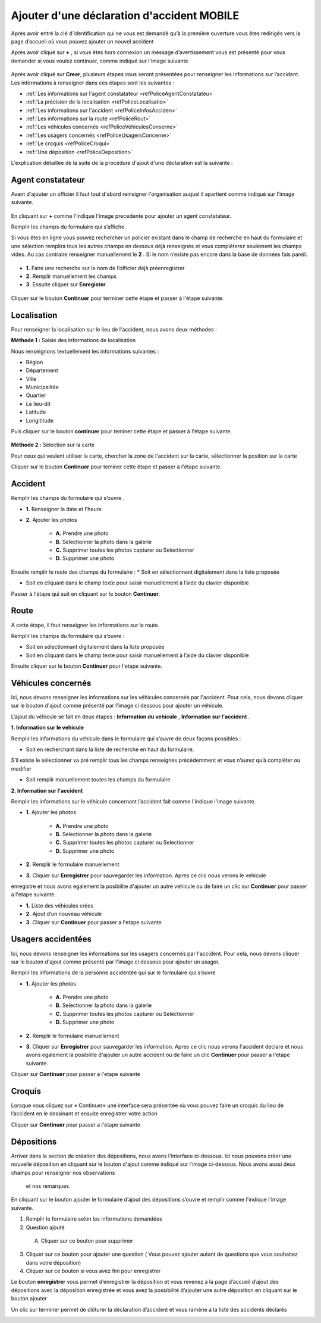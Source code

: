 Ajouter d'une déclaration d'accident MOBILE
===========================================

Après avoir entré la clé d’identification qui ne vous est demandé qu’à la première ouverture  vous êtes redirigés vers la page d’accueil où vous pouvez ajouter un nouvel accident 


.. image:: ../Images/img-police1&2/EcranDaccueilpourAddNouvelAccident.jpg
    :align: center
.. centered:: Ecran d’accueil pour ajouter un nouvel accident


Après avoir cliqué sur **+** , si vous êtes hors connexion un message d’avertissement vous est présenté pour vous demander si vous voulez continuer,
comme indiqué sur l'image suivante

 .. image:: ../Images/img-police1&2/MessageConfirmation.jpg
    :align: center

Après avoir cliqué sur **Creer**, plusieurs étapes vous seront présentées pour renseigner les informations sur l’accident. 
Les informations à renseigner dans ces étapes sont les 
suivantes :

* :ref:`Les informations sur l'agent constatateur <refPoliceAgentConstatateu>`
* :ref:`La précision de la localisation <refPoliceLocalisatio>`
* :ref:`Les informations sur l'accident <refPoliceInfosAcciden>`
* :ref:`Les informations sur la route <refPoliceRout>`
* :ref:`Les véhicules concernés <refPoliceVehiculesConserne>`
* :ref:`Les usagers concernés <refPoliceUsagersConcerne>`
* :ref:`Le croquis <refPoliceCroqui>`
* :ref:`Une déposition <refPoliceDeposition>`

L'explication détaillée de la suite de la procédure d'ajout d'une déclaration est la suivante :

.. _refPoliceAgentConstatateu:

Agent constatateur
------------------

Avant d'ajouter un officier il faut tout d'abord reinsigner l'organisation auquel il apartient 
comme indiqué sur l'image suivante.

 .. image:: ../Images/img-police1&2/AjouterLaCompagnie.jpg
    :align: center
 .. centered:: Rechercher la Compagnie

En cliquant sur **+** comme l'indique l'image precedente pour ajouter un agent constatateur.

Remplir les champs du formulaire qui s’affiche.

Si vous êtes en ligne vous pouvez rechercher un policier existant dans le champ de recherche 
en haut du formulaire et une sélection remplira tous les autres champs en dessous déjà renseignés
et vous compléterez seulement les champs vides. Au cas contraire renseigner manuellement le **2** . 
Si le nom n’existe pas encore dans la base de données fais pareil. 

 .. image:: ../Images/img-police1&2/AjoutDesInformationsDeLenquêteur.jpg
    :align: center
 .. centered:: Ajout des informations de l’enquêteur

* **1.** Faire une recherche sur le nom de l’officier déjà préenregistrer
* **2.** Remplir manuellement les champs
* **3.** Ensuite cliquer sur **Enregister**

 .. image:: ../Images/img-police1&2/AgentAjouter.jpg
    :align: center
 .. centered:: Enqueteur enregistrer

Cliquer sur le bouton **Continuer** pour terminer cette étape et passer à l'étape suivante.

.. _refPoliceLocalisatio:

Localisation 
------------

Pour renseigner la localisation sur le lieu de l'accident, nous avons deux méthodes :

**Méthode 1 :** Saisie des informations de localisation

Nous renseignons textuellement les informations suivantes :

* Région 
* Département 
* Ville
* Municipalitée
* Quartier
* Le lieu-dit
* Latitude
* Longititude

Puis cliquer sur le bouton **continuer** pour teminer cette étape et passer à l'étape suivante.

 .. image:: ../Images/img-police1&2/PoliceLocalisationMth1.jpg
    :align: center
 .. centered:: Information sur la localisation

**Méthode 2 :** Sélection sur la carte

Pour ceux qui veulent utiliser la carte, chercher la zone de l'accident sur la carte, sélectionner 
la position sur la carte 

.. image:: ../Images/img-police1&2/CarteLocalisation.jpg
    :align: center
.. centered:: Informations sur la localisation

Cliquer sur le bouton **Continuer** pour teminer cette étape et passer 
à l'étape suivante.

.. _refPoliceInfosAcciden:

Accident  
--------

Remplir les champs du formulaire qui s’ouvre .

.. image:: ../Images/img-police1&2/InformationSurLaccident1.jpg
    :align: center
.. centered:: Section sur l'accident.

* **1.** Renseigner la date et l'heure

* **2.** Ajouter les photos 
     
         * **A.** Prendre une photo

         * **B.** Selectionner la photo dans la galerie 

         * **C.** Supprimer toutes les photos capturer ou Selectionner

         * **D.** Supprimer une photo

Ensuite remplir le reste des champs du formulaire :
*	Soit en sélectionnant digitalement dans la liste proposée

*	Soit en cliquant dans le champ texte pour saisir manuellement à l’aide du clavier disponible

.. image:: ../Images/img-police1&2/InformationSurLaccident2.jpg
    :align: center
.. centered:: Section sur l'accident.

Passer à l'étape qui suit en cliquant sur le bouton **Continuer**.

.. _refPoliceRout:

Route 
-----

A cette étape, il faut renseigner les informations sur la route. 

Remplir les champs du formulaire qui s’ouvre :

*	Soit en sélectionnant digitalement dans la liste proposée
*	Soit en cliquant dans le champ texte pour saisir manuellement à l’aide du clavier disponible


.. image:: ../Images/img-police1&2/FormulaireLieeAlaRoute1.jpg
    :align: center
.. centered:: Informations sur la route.

.. image:: ../Images/img-police1&2/FormulaireLieeAlaRoute2.jpg
    :align: center
.. centered:: Informations sur la route.

Ensuite cliquer sur le bouton **Continuer** pour l'etape suivante.

.. _refPoliceVehiculesConserne:

Véhicules concernés 
-------------------

Ici, nous devons renseigner les informations sur les véhicules concernés par 
l'accident. Pour cela, nous devons cliquer sur le bouton d'ajout comme présenté 
par l'image ci dessous pour ajouter un véhicule.

.. image:: ../Images/img-police1&2/AjoutDunVehicule.jpg
    :align: center
.. centered:: Ajout d’un véhicule

L’ajout du véhicule se fait en deux étapes : **Information du vehicule** , **Information sur l'accident** .

**1. Information sur le vehicule**

Remplir les informations du véhicule dans le formulaire qui s’ouvre de deux façons possibles :

*	Soit en recherchant dans la liste de recherche en haut du formulaire.
S’il existe le sélectionner va pré remplir tous les champs renseignés
précédemment et vous n’aurez qu’à compléter ou modifier

*	Soit remplir manuellement toutes les champs du formulaire

.. image:: ../Images/img-police1&2/FormulairedAjoutDunVehiculeInfoVehicule.jpg
    :align: center
.. centered:: Formulaire d’ajout du véhicule / information sur le véhicule

   1.	Faire une recherche sur un véhicule préenregistré pour remplir certains champs automatiquement 
   2.	Ou remplir le formulaire manuellement 
   3.	Cliquer sur suivant

**2. Information sur l'accident**

Remplir les informations sur le véhicule concernant l’accident fait comme l'indique l'image suivante.

.. image:: ../Images/img-police1&2/FormulairedAjoutDunVehiculeInfoAccident.jpg
    :align: center
.. centered:: Formulaire d’ajout du véhicule / information sur l'accident

* **1.** Ajouter les photos 
     
        * **A.** Prendre une photo

        * **B.** Selectionner la photo dans la galerie 

        * **C.** Supprimer toutes les photos capturer ou Selectionner

        * **D.** Supprimer une photo

* **2.** Remplir le formulaire manuellement 

* **3.** Cliquer sur **Enregistrer** pour sauvegarder les information. Apres ce clic nous verons le vehicule 
enregistre et nous avons egalement la posibilite d'ajouter un autre vehicule ou de faire un clic sur **Continuer** pour passer 
a l'etape suivante.

.. image:: ../Images/img-police1&2/ListeDesVehiculeCrees.jpg
    :align: center
.. centered:: Liste des véhicules crées 

* **1.** Liste des véhicules crées 
* **2.** Ajout d’un nouveau véhicule
* **3.** Cliquer sur **Continuer** pour passer a l'etape suivante

.. _refPoliceUsagersConcerne:

Usagers accidentées
-------------------

Ici, nous devons renseigner les informations sur les usagers concernés par 
l'accident. Pour cela, nous devons cliquer sur le bouton d'ajout comme présenté 
par l'image ci dessous pour ajouter un usager.

.. image:: ../Images/img-police1&2/AjoutDunAccidente.jpg
    :align: center
.. centered:: Ajout d’un accidenté

Remplir les informations de la personne accidentée qui sur le formulaire qui s’ouvre

.. image:: ../Images/img-police1&2/FormulaireDajoutDunAccidente.jpg
    :align: center
.. centered:: Formulaire d’ajout des accidentés 

* **1.** Ajouter les photos 
     
        * **A.** Prendre une photo

        * **B.** Selectionner la photo dans la galerie 

        * **C.** Supprimer toutes les photos capturer ou Selectionner

        * **D.** Supprimer une photo

* **2.** Remplir le formulaire manuellement 

* **3.** Cliquer sur **Enregistrer** pour sauvegarder les information. Apres ce clic nous verons l'accident declare et nous avons egalement la posibilite d'ajouter un autre accident ou de faire un clic **Continuer** pour passer a l'etape suivante.

.. image:: ../Images/img-police1&2/ListeDesAccidentCrees.jpg
    :align: center
.. centered:: Liste des accidentés  

Cliquer sur **Continuer** pour passer a l'etape suivante

.. _refPoliceCroqui:

Croquis
-------

Lorsque vous cliquez sur « Continuer» une interface sera présentée où vous pouvez  faire un croquis du lieu de 
l’accident  en le dessinant et ensuite enregistrer votre action 

.. image:: ../Images/img-police1&2/AjoutDunCroquis.jpg
    :align: center
.. centered:: Ajout d’un croquis

Cliquer sur **Continuer** pour passer a l'etape suivante 

.. _refPoliceDeposition:

Dépositions 
-----------

Arriver dans la section de création des dépositions, nous avons l'interface ci-dessous. 
Ici nous pouvons créer une nouvelle déposition en cliquant sur le bouton d'ajout comme 
indiqué sur l'image ci-dessous. Nous avons aussi deux champs pour renseigner nos observations 
 et nos remarques.

.. image:: ../Images/img-police1&2/AccueilDajoutDuneDeposition.jpg
    :align: center
.. centered:: Accueil d’ajout d’une déposition 

En cliquant sur le bouton ajouter le formulaire d’ajout des dépositions s’ouvre et remplir comme l'indique l'image suivante.

.. image:: ../Images/img-police1&2/FormulaireDajoutDuneDeposition.jpg
    :align: center
.. centered:: Formulaire d’ajout d’une nouvelle déposition 

1.	Remplir le formulaire selon les informations demandées
2.	Question ajouté 
   A. Cliquer sur ce bouton pour supprimer
3.	Cliquer sur ce bouton pour ajouter une question ( Vous pouvez ajouter autant de questions que vous souhaitez dans votre déposition)
4.	 Cliquer sur ce bouton si vous avez fini pour enregistrer 

Le bouton **enregistrer** vous permet d’enregistrer la déposition et vous revenez à la page d’accueil d’ajout des dépositions avec
la déposition enregistrée et vous avez la possibilité d’ajouter une autre déposition en cliquant sur le bouton ajouter

.. image:: ../Images/img-police1&2/DuneDepositionCree.jpg
    :align: center
.. centered:: Déposition créée 

Un clic sur terminer permet de clôturer la déclaration d’accident et vous ramène a la liste des accidents déclarés 

.. image:: ../Images/img-police1&2/ListeDeclaration.jpg
    :align: center
.. centered:: Liste des declarations

